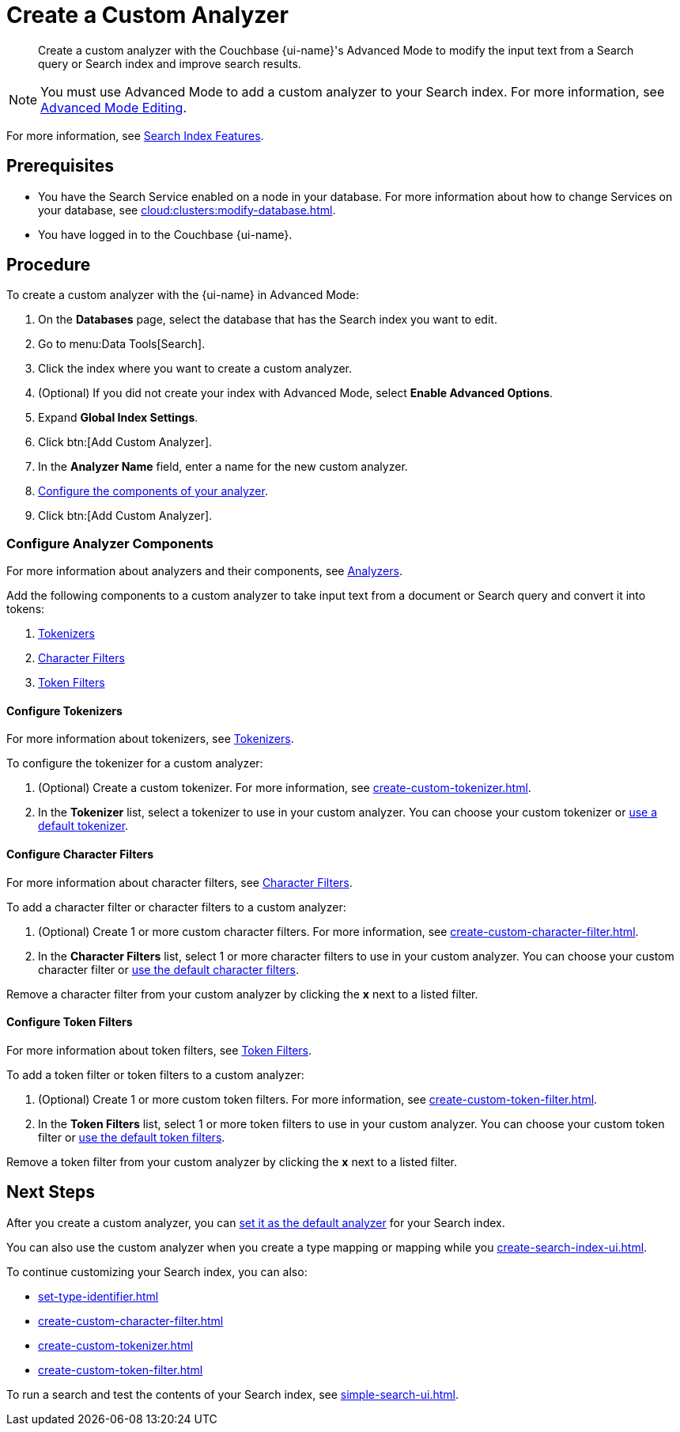 = Create a Custom Analyzer 
:page-topic-type: guide
:page-ui-name: {ui-name}
:page-product-name: {product-name}
:description: Create a custom analyzer with the Couchbase {page-ui-name}'s Advanced Mode to modify the input text from a Search query or Search index and improve search results.

[abstract]
{description}

NOTE: You must use Advanced Mode to add a custom analyzer to your Search index.
For more information, see xref:create-search-indexes.adoc#advanced-mode[Advanced Mode Editing].

For more information, see xref:customize-index.adoc#analyzers[Search Index Features].

== Prerequisites 

* You have the Search Service enabled on a node in your database.
For more information about how to change Services on your database, see xref:cloud:clusters:modify-database.adoc[].

* You have logged in to the Couchbase {page-ui-name}. 

== Procedure 

To create a custom analyzer with the {page-ui-name} in Advanced Mode:

. On the *Databases* page, select the database that has the Search index you want to edit. 
. Go to menu:Data Tools[Search].
. Click the index where you want to create a custom analyzer.
. (Optional) If you did not create your index with Advanced Mode, select *Enable Advanced Options*.
. Expand *Global Index Settings*. 
. Click btn:[Add Custom Analyzer].
. In the *Analyzer Name* field, enter a name for the new custom analyzer.
. <<configure-components,Configure the components of your analyzer>>.
. Click btn:[Add Custom Analyzer].

=== Configure Analyzer Components

For more information about analyzers and their components, see xref:customize-index.adoc#analyzers[Analyzers].

Add the following components to a custom analyzer to take input text from a document or Search query and convert it into tokens: 

. <<tokenizers,Tokenizers>>
. <<character-filters,Character Filters>>
. <<token-filters,Token Filters>>

[#tokenizers]
==== Configure Tokenizers 

For more information about tokenizers, see xref:customize-index.adoc#tokenizers[Tokenizers].

To configure the tokenizer for a custom analyzer: 

. (Optional) Create a custom tokenizer. 
For more information, see xref:create-custom-tokenizer.adoc[]. 
. In the *Tokenizer* list, select a tokenizer to use in your custom analyzer. 
You can choose your custom tokenizer or xref:default-tokenizers-reference.adoc[use a default tokenizer]. 

[#character-filters]
==== Configure Character Filters

For more information about character filters, see xref:customize-index.adoc#character-filters[Character Filters].

To add a character filter or character filters to a custom analyzer: 

. (Optional) Create 1 or more custom character filters. 
For more information, see xref:create-custom-character-filter.adoc[]. 
. In the *Character Filters* list, select 1 or more character filters to use in your custom analyzer. 
You can choose your custom character filter or xref:default-character-filters-reference.adoc[use the default character filters]. 

Remove a character filter from your custom analyzer by clicking the *x* next to a listed filter.

[#token-filters]
==== Configure Token Filters

For more information about token filters, see xref:customize-index.adoc#token-filters[Token Filters].

To add a token filter or token filters to a custom analyzer: 

. (Optional) Create 1 or more custom token filters. 
For more information, see xref:create-custom-token-filter.adoc[]. 
. In the *Token Filters* list, select 1 or more token filters to use in your custom analyzer. 
You can choose your custom token filter or xref:default-token-filters-reference.adoc[use the default token filters]. 

Remove a token filter from your custom analyzer by clicking the *x* next to a listed filter.

== Next Steps

After you create a custom analyzer, you can xref:create-search-index-ui.adoc#default-analyzer[set it as the default analyzer] for your Search index. 

You can also use the custom analyzer when you create a type mapping or mapping while you xref:create-search-index-ui.adoc[]. 

To continue customizing your Search index, you can also: 

* xref:set-type-identifier.adoc[]
* xref:create-custom-character-filter.adoc[]
* xref:create-custom-tokenizer.adoc[]
* xref:create-custom-token-filter.adoc[]

To run a search and test the contents of your Search index, see xref:simple-search-ui.adoc[].